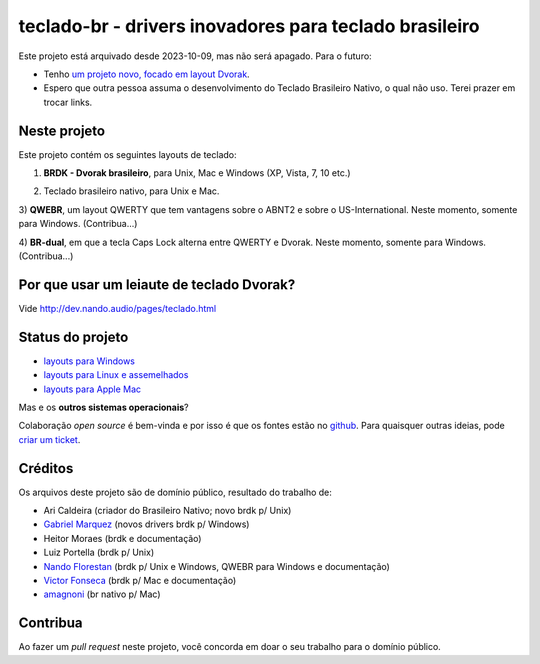 =======================================================
teclado-br - drivers inovadores para teclado brasileiro
=======================================================

Este projeto está arquivado desde 2023-10-09, mas não será apagado. Para o futuro:

- Tenho `um projeto novo, focado em layout Dvorak <https://github.com/nandoflorestan/nandvorak>`_.
- Espero que outra pessoa assuma o desenvolvimento do Teclado Brasileiro Nativo, o qual não uso. Terei prazer em trocar links.

Neste projeto
-------------

Este projeto contém os seguintes layouts de teclado:

1) **BRDK - Dvorak brasileiro**, para Unix, Mac e Windows (XP, Vista, 7, 10 etc.)

.. image:: ./br-dvorak.png

2) Teclado brasileiro nativo, para Unix e Mac.

.. image:: ./br-nativo.png

3) **QWEBR**, um layout QWERTY que tem vantagens sobre o ABNT2 e sobre o US-International.
Neste momento, somente para Windows. (Contribua...)

.. image:: windows/QWEBR/1-normal.png

4) **BR-dual**, em que a tecla Caps Lock alterna entre QWERTY e Dvorak.
Neste momento, somente para Windows. (Contribua...)


Por que usar um leiaute de teclado Dvorak?
------------------------------------------

Vide http://dev.nando.audio/pages/teclado.html


Status do projeto
-----------------

- `layouts para Windows <windows/>`_
- `layouts para Linux e assemelhados <unix/>`_
- `layouts para Apple Mac <mac/>`_

Mas e os **outros sistemas operacionais**?

Colaboração *open source* é bem-vinda e por isso é que os fontes estão no
`github <https://github.com/nandoflorestan/teclado-br>`_.
Para quaisquer outras ideias, pode
`criar um ticket <https://github.com/nandoflorestan/teclado-br/issues>`_.


Créditos
--------

Os arquivos deste projeto são de domínio público, resultado do trabalho de:

- Ari Caldeira (criador do Brasileiro Nativo; novo brdk p/ Unix)
- `Gabriel Marquez <https://github.com/gblmarquez>`_
  (novos drivers brdk p/ Windows)
- Heitor Moraes (brdk e documentação)
- Luiz Portella (brdk p/ Unix)
- `Nando Florestan <https://github.com/nandoflorestan>`_
  (brdk p/ Unix e Windows, QWEBR para Windows e documentação)
- `Victor Fonseca <https://github.com/victor-fonseca>`_
  (brdk p/ Mac e documentação)
- `amagnoni <https://github.com/amagnoni>`_
  (br nativo p/ Mac)


Contribua
---------

Ao fazer um *pull request* neste projeto, você concorda em
doar o seu trabalho para o domínio público.
